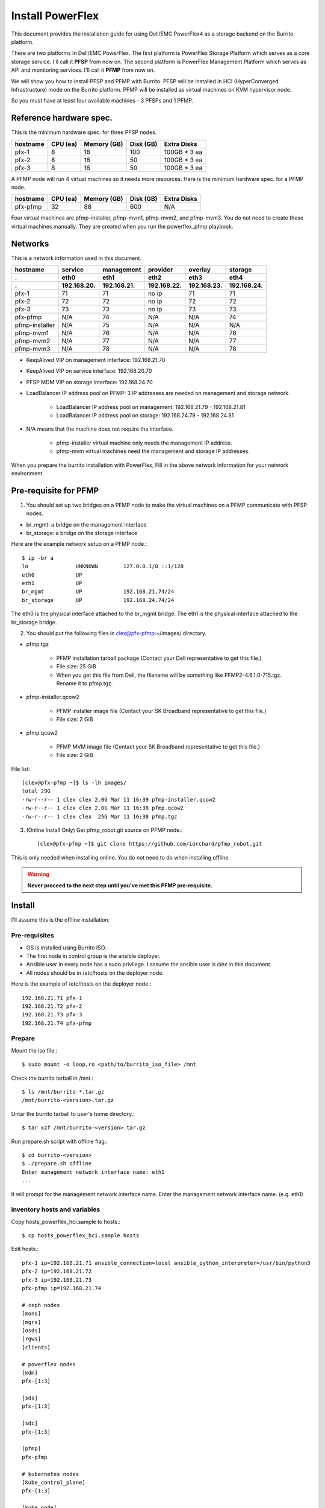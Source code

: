 Install PowerFlex
===================

This document provides the installation guide for using Dell/EMC PowerFlex4 
as a storage backend on the Burrito platform.

There are two platforms in Dell/EMC PowerFlex.
The first platform is PowerFlex Storage Platform which serves as a core
storage service. I'll call it **PFSP** from now on.
The second platform is PowerFlex Management Platform which serves as 
API and monitoring services. I'll call it **PFMP** from now on.

We will show you how to install PFSP and PFMP with Burrito.
PFSP will be installed in HCI (HyperConverged Infrastructure) mode on the
Burrito platform.
PFMP will be installed as virtual machines on KVM hypervisor node.

So you must have at least four available machines - 3 PFSPs and 1 PFMP.

Reference hardware spec.
-------------------------

This is the minimum hardware spec. for three PFSP nodes.

=========  ============ ============ ============ ===================
hostname   CPU (ea)     Memory (GB)  Disk (GB)     Extra Disks
=========  ============ ============ ============ ===================
pfx-1      8               16          100          100GB * 3 ea
pfx-2      8               16           50          100GB * 3 ea
pfx-3      8               16           50          100GB * 3 ea
=========  ============ ============ ============ ===================

A PFMP node will run 4 virtual machines so it needs more resources.
Here is the minimum hardware spec. for a PFMP node.

=========  ============ ============ ============ ===================
hostname   CPU (ea)     Memory (GB)  Disk (GB)     Extra Disks
=========  ============ ============ ============ ===================
pfx-pfmp   32             88          600           N/A
=========  ============ ============ ============ ===================

Four virtual machines are pfmp-installer, pfmp-mvm1, pfmp-mvm2, and
pfmp-mvm3. 
You do not need to create these virtual machines manually.
They are created when you run the powerflex_pfmp playbook.

Networks
---------

This is a network information used in this document.

============== ============ ============ ============ ============ ============
hostname       service      management   provider     overlay      storage
-------------- ------------ ------------ ------------ ------------ ------------
 .             eth0         eth1         eth2         eth3         eth4
 .             192.168.20.  192.168.21.  192.168.22.  192.168.23.  192.168.24.
============== ============ ============ ============ ============ ============
pfx-1           71          71           no ip           71          71
pfx-2           72          72           no ip           72          72
pfx-3           73          73           no ip           73          73
pfx-pfmp        N/A         74           N/A             N/A         74
pfmp-installer  N/A         75           N/A             N/A         N/A
pfmp-mvm1       N/A         76           N/A             N/A         76
pfmp-mvm2       N/A         77           N/A             N/A         77
pfmp-mvm3       N/A         78           N/A             N/A         78
============== ============ ============ ============ ============ ============

* KeepAlived VIP on management interface: 192.168.21.70
* KeepAlived VIP on service interface: 192.168.20.70
* PFSP MDM VIP on storage interface: 192.168.24.70
* LoadBalancer IP address pool on PFMP: 3 IP addresses are needed 
  on management and storage network.
  
    - LoadBalancer IP address pool on management: 192.168.21.79 - 192.168.21.81
    - LoadBalancer IP address pool on storage: 192.168.24.79 - 192.168.24.81

* N/A means that the machine does not require the interface.

    - pfmp-installer virtual machine only needs the management IP address.
    - pfmp-mvm virtual machines need the management and storage IP addresses.

When you prepare the burrito installation with PowerFlex,
Fill in the above network information for your network environment.

Pre-requisite for PFMP
-----------------------

1. You should set up two bridges on a PFMP node to make the virtual machines
   on a PFMP communicate with PFSP nodes.

* br_mgmt: a bridge on the management interface
* br_storage: a bridge on the storage interface

Here are the example network setup on a PFMP node.::

    $ ip -br a
    lo               UNKNOWN        127.0.0.1/8 ::1/128
    eth0             UP
    eth1             UP
    br_mgmt          UP             192.168.21.74/24
    br_storage       UP             192.168.24.74/24

The eth0 is the physical interface attached to the br_mgmt bridge.
The eth1 is the physical interface attached to the br_storage bridge.

2. You should put the following files in clex@pfx-pfmp:~/images/ directory.

* pfmp.tgz
  
    - PFMP installation tarball package (Contact your Dell representative 
      to get this file.)
    - File size: 25 GiB
    - When you get this file from Dell, the filename will be something like 
      PFMP2-4.6.1.0-715.tgz. Rename it to pfmp.tgz.

* pfmp-installer.qcow2
  
    - PFMP installer image file (Contact your SK Broadband representative 
      to get this file.)
    - File size: 2 GiB

* pfmp.qcow2
  
    - PFMP MVM image file (Contact your SK Broadband representative 
      to get this file.)
    - File size: 2 GiB

File list::

    [clex@pfx-pfmp ~]$ ls -lh images/
    total 29G
    -rw-r--r-- 1 clex clex 2.0G Mar 11 16:39 pfmp-installer.qcow2
    -rw-r--r-- 1 clex clex 2.0G Mar 11 16:38 pfmp.qcow2
    -rw-r--r-- 1 clex clex  25G Mar 11 16:38 pfmp.tgz

3. (Online Install Only) Get pfmp_robot.git source on PFMP node.::

    [clex@pfx-pfmp ~]$ git clone https://github.com/iorchard/pfmp_robot.git

This is only needed when installing online.
You do not need to do when installing offline.
    
.. warning::
   **Never proceed to the next step until you've met this PFMP pre-requisite.**

Install
--------

I'll assume this is the offline installation.

Pre-requisites
+++++++++++++++

* OS is installed using Burrito ISO.
* The first node in control group is the ansible deployer.
* Ansible user in every node has a sudo privilege. I assume the ansible user
  is `clex` in this document.
* All nodes should be in /etc/hosts on the deployer node.

Here is the example of /etc/hosts on the deployer node.::

    192.168.21.71 pfx-1
    192.168.21.72 pfx-2
    192.168.21.73 pfx-3
    192.168.21.74 pfx-pfmp

Prepare
++++++++

Mount the iso file.::

   $ sudo mount -o loop,ro <path/to/burrito_iso_file> /mnt

Check the burrito tarball in /mnt.::

   $ ls /mnt/burrito-*.tar.gz
   /mnt/burrito-<version>.tar.gz

Untar the burrito tarball to user's home directory.::

   $ tar xzf /mnt/burrito-<version>.tar.gz

Run prepare.sh script with offline flag.::

   $ cd burrito-<version>
   $ ./prepare.sh offline
   Enter management network interface name: eth1
   ...

It will prompt for the management network interface name. 
Enter the management network interface name. (e.g. eth1)

inventory hosts and variables
+++++++++++++++++++++++++++++++

Copy hosts_powerflex_hci.sample to hosts.::

    $ cp hosts_powerflex_hci.sample hosts

Edit hosts.::

    pfx-1 ip=192.168.21.71 ansible_connection=local ansible_python_interpreter=/usr/bin/python3
    pfx-2 ip=192.168.21.72
    pfx-3 ip=192.168.21.73
    pfx-pfmp ip=192.168.21.74
    
    # ceph nodes
    [mons]
    [mgrs]
    [osds]
    [rgws]
    [clients]
    
    # powerflex nodes
    [mdm]
    pfx-[1:3]
    
    [sds]
    pfx-[1:3]
    
    [sdc]
    pfx-[1:3]
    
    [pfmp]
    pfx-pfmp
    
    # kubernetes nodes
    [kube_control_plane]
    pfx-[1:3]
    
    [kube_node]
    pfx-[1:3]
    
    # openstack nodes
    [controller-node]
    pfx-[1:3]
    
    [network-node]
    pfx-[1:3]
    
    [compute-node]
    pfx-[1:3]

    ###################################################
    ## Do not touch below if you are not an expert!!! #
    ###################################################

Edit vars.yml.::

    ### define network interface names
    # set overlay_iface_name to null if you do not want to set up overlay network.
    # then, only provider network will be set up.
    svc_iface_name: eth0
    mgmt_iface_name: eth1
    provider_iface_name: eth2
    overlay_iface_name: eth3
    storage_iface_name: eth4
    
    ### ntp
    # Specify time servers for control nodes.
    # You can use the default ntp.org servers or time servers in your network.
    # If servers are offline and there is no time server in your network,
    #   set ntp_servers to empty list.
    #   Then, the control nodes will be the ntp servers for other nodes.
    ntp_servers: []
    
    ### keepalived VIP on management network (mandatory)
    keepalived_vip: "192.168.21.70"
    # keepalived VIP on service network (optional)
    # Set this if you do not have a direct access to management network
    # so you need to access horizon dashboard through service network.
    keepalived_vip_svc: "192.168.20.70"
    
    ### metallb
    # To use metallb LoadBalancer, set this to true
    metallb_enabled: true
    # set up MetalLB LoadBalancer IP range or cidr notation
    # IP range: 192.168.20.95-192.168.20.98 (4 IPs can be assigned.)
    # CIDR: 192.168.20.128/26 (192.168.20.128 - 191 can be assigned.)
    # Only one IP: 192.168.20.95/32
    metallb_ip_range: "192.168.20.69/32"
    
    ### storage
    # storage backends
    # If there are multiple backends, the first one is the default backend.
    # Warning) Never use lvm backend for production service!!!
    # lvm backend is for test or demo only.
    # lvm backend cannot be used as a primary backend
    #   since we does not support it for k8s storageclass yet.
    # lvm backend is only used by openstack cinder volume.
    storage_backends:
      - powerflex
    
    # ceph: set ceph configuration in group_vars/all/ceph_vars.yml
    # netapp: set netapp configuration in group_vars/all/netapp_vars.yml
    # powerflex: set powerflex configuration in group_vars/all/powerflex_vars.yml
    # hitachi: set hitachi configuration in group_vars/all/hitachi_vars.yml
    # primera: set HP primera configuration in group_vars/all/primera_vars.yml
    # lvm: set LVM configuration in group_vars/all/lvm_vars.yml
    # purestorage: set Pure Storage configuration in group_vars/all/purestorage_vars.yml
    # powerstore: set PowerStore configuration in group_vars/all/powerstore_vars.yml
    
    ###################################################
    ## Do not edit below if you are not an expert!!!  #
    ###################################################

Edit group_vars/all/powerflex_vars.yml.::

    # MDM VIPs on storage networks
    mdm_ip: 
      - "192.168.24.70"
    storage_iface_names:
      - eth4
    sds_devices:
      - /dev/sdb
      - /dev/sdc
      - /dev/sdd
    # PowerFlex Management Platform info
    pfmp_ip: "192.168.21.79"
    pfmp_port: 443
    pfmp_username: "admin"
    pfmp_password: "<PFMP admin password>"
    
    #
    # Do Not Edit below
    #

* The `pfmp_ip` is the first IP address in LoadBalancer management pool.
* The `pfmp_password` is the PFMP admin password you will set after finishing PFMP installation. The password policy is the combination of alphanumeric including uppercase and lowercase letters, and special characters.

Create a vault secret file
+++++++++++++++++++++++++++

Create a vault file to encrypt passwords.::

   $ ./run.sh vault
   <user> password:
   openstack admin password:
   Encryption successful

Enter <user> password for ssh connection to other nodes.

Enter openstack admin password which will be used when you connect to
openstack horizon dashboard.

Check the connectivity
++++++++++++++++++++++

Check the connections to other nodes.::

   $ ./run.sh ping

It should show SUCCESS on all nodes.

Install
++++++++

There should be no *failed* tasks in *PLAY RECAP* on each playbook run.

Each step has a verification process, so be sure to verify
before proceeding to the next step.

Verification processes are skipped in this document.
See `Online Installation` or `Offline Installation` document for a
verification process in each step.

.. warning::
   **Never proceed to the next step if the verification fails.**

Step.1 Preflight
^^^^^^^^^^^^^^^^^

Run a preflight playbook.::

   $ ./run.sh preflight

Step.2 HA
^^^^^^^^^^

Run a HA stack playbook.::

   $ ./run.sh ha

Step.3 PowerFlex PFMP
^^^^^^^^^^^^^^^^^^^^^^

Run a powerflex_pfmp playbook.::

    $ ./run.sh powerflex_pfmp

The playbook creates four virtual machines in pfx-pfmp node and 
unarchive pfmp.tgz tarball into pfmp-installer virtual machine.

Here is the virtual machine list on pfx-pfmp node.::

    [clex@pfx-pfmp ~]$ virsh list
     Id   Name             State
    --------------------------------
     17   pfmp-installer   running
     18   pfmp-mvm1        running
     19   pfmp-mvm2        running
     20   pfmp-mvm3        running

Go to pfmp-installer:/opt/dell/pfmp/PFMP_Installer/scripts.::

    [clex@pfx-pfmp ~]$ ssh pfmp-installer
    Last login: Tue Mar 11 16:51:51 2025 from 192.168.21.79
    [clex@pfmp-installer ~]$ cd /opt/dell/pfmp/PFMP_Installer/scripts

Run setup_installer.sh script.::

    [clex@pfmp-installer scripts]$ ./setup_installer.sh
    RUN_PARALLEL_DEPLOYMENTS is not set.
    RUN_PARALLEL_DEPLOYMENTS is set to: false
    
    Running Single Deployment flow mode
    No running Atlantic Installer container found.
    No running PFMP Installer container found.
    No instl_nw found.
    pfmp_installer_nw
    Loading Atlantic Installer container from : /opt/dell/pfmp
    ...
    Loaded image: asdrepo.isus.emc.com:9042/atlantic_installer:33-0.0.1-260.d1907f2
    e2e9b1d5e9c9c57f43a8aba3474c68e6e2ea9a7de50c24b52a64dfdac57a29a7
    Loading PFMP Installer container from : /opt/dell/pfmp
    ...
    Loaded image: localhost/pfmp_installer:latest

Check the atlantic_installer container is running.::

    [clex@pfmp-installer ~]$ sudo podman ps
    CONTAINER ID  IMAGE                                                              COMMAND               CREATED       STATUS       PORTS       NAMES
    c8788df7a867  asdrepo.isus.emc.com:9042/atlantic_installer:33-0.0.1-260.d1907f2  /bin/sh -c api_pr...  42 hours ago  Up 42 hours              atlantic_installer

Run install_PFMP.sh script.::

    [clex@pfmp-installer scripts]$ sudo ./install_PFMP.sh
    ...
    Are ssh keys used for authentication connecting to the cluster nodes[Y]?:n
    Please enter the ssh username for the nodes specified in the PFMP_Config.json[root]:clex
    Are passwords the same for all the cluster nodes[Y]?:
    Please enter the ssh password for the nodes specified in the PFMP_Config.json.
    Password:
    Are the nodes used for the PFMP cluster, co-res nodes [Y]?:n
    ...
    2025-03-09 07:16:49,740 | INFO | Setting up the cluster
    54%|####################################                                       |


It will take a long time.
It creates a kubernetes cluster on pfmp-mvm virtual machines and installs
PFMP application pods on the kubernetes cluster.

You can see the installation logs at
pfmp-installer:/opt/dell/pfmp/atlantic/logs/bedrock.log.

Now go back to pfx-1 and continue to install Burrito.

Step.4 Kubernetes
^^^^^^^^^^^^^^^^^^

Run a k8s playbook.::

    $ ./run.sh k8s

Step.5 Storage
^^^^^^^^^^^^^^^

Run a storage playbook.::

    $ ./run.sh storage

Step.6 PowerFlex Importing PFSP
^^^^^^^^^^^^^^^^^^^^^^^^^^^^^^^^

Now go back to pfmp-installer and wait until install_PFMP.sh script is 
finished.

This is the shell output when it's done.::

    [clex@pfmp-installer scripts]$ sudo ./install_PFMP.sh
    ...
    Are ssh keys used for authentication connecting to the cluster nodes[Y]?:n
    Please enter the ssh username for the nodes specified in the PFMP_Config.json[root]:clex
    Are passwords the same for all the cluster nodes[Y]?:
    Please enter the ssh password for the nodes specified in the PFMP_Config.json.
    Password:
    Are the nodes used for the PFMP cluster, co-res nodes [Y]?:n
    ...
    2025-03-09 07:16:49,740 | INFO | Setting up the cluster
    100%|##########################################################################|
    2025-03-09 07:55:25,040 | INFO | Deploying the apps
    100%|##########################################################################|
    2025-03-09 10:07:30,190 | INFO | Trying to connect to node:192.168.21.76
    2025-03-09 10:07:32,153 | INFO | UI can be accessed at:pfmp.cluster.local which needs to be resolved to 192.168.21.79
    2025-03-09 10:07:32,153 | INFO | Deployed the cluster and applications.
    [clex@pfmp-installer scripts]$

As it says, UI can be accessed at pfmp.cluster.local which needs to be
resolved to 192.168.21.79.

Add pfmp.cluster.local IP address in /etc/hosts on your laptop.::

    192.168.21.79 pfmp.cluster.local

Open your browser and go to https://pfmp.cluster.local/.
It will give you a warning about security issue since the TLS certificate is
a self-signed certificate. Go ahead and accept the risk. Then you will see the
PFMP login page.

The ID is `admin` and the default password is `Admin123!`.
Once you logged in, you will be forced to change the admin password.
Change the admin password to `pfmp_password` value you set up in
group_vars/all/powerflex_vars.yml.

1. At the first login, you get the welcome page in 
   the Initial Configuration Wizard. just click Next.

.. image:: ../_static/images/powerflex/01_welcome.png
   :width: 1200
   :alt: Welcome page

2. SupportAssist (Optional): Click Next.

.. image:: ../_static/images/powerflex/02_supportassist.png
   :width: 1200
   :alt: Support Assist

3. Installation Type: Select "I have a PowerFlex instance to import" and
   click Next.

.. image:: ../_static/images/powerflex/03_installation_type.png
   :width: 1200
   :alt: Installation Type

.. image:: ../_static/images/powerflex/04_installation_type_import.png
   :width: 1200
   :alt: Installation Type Import

Which version of PowerFlex is your system running on::

    Select PowerFlex 4.x

MDM IP Addresses: Enter mdm management ip addresses::

    192.168.21.71 -> Add IP
    192.168.21.72 -> Add IP

System ID: You can get System ID by running 
'sudo /opt/emc/scaleio/sdc/bin/drv_cfg --query_mdms'::

    $ sudo /opt/emc/scaleio/sdc/bin/drv_cfg --query_mdms
    Retrieved 1 mdm(s)
    MDM-ID 65d20822f2b3420f SDC ID 147f83d700000001 INSTALLATION ID 5e9b0766027ccaed IPs [0]-192.168.24.70

MDM-ID is the System ID. Type MDM-ID in System ID text box.

Credentials:  Click '+' sign::

    Create Credentials
    
        Credential Name: lia
        LIA Password: <openstack_admin_password>
        Confirm LIA Password: <openstack_admin_password>
    
    'Save'

LIA password is the openstack admin password you typed 
when you run './run.sh vault'.

.. image:: ../_static/images/powerflex/05_create_credentials.png
   :width: 1200
   :alt: Create Credentials

4. Validation

.. image:: ../_static/images/powerflex/06_validation.png
   :width: 1200
   :alt: Validation

Click Next.

5. Summary

.. image:: ../_static/images/powerflex/07_summary.png
   :width: 1200
   :alt: Summary

Click Finish.

See Running MGMT Jobs at the top icon.
There will be jobs running.
It takes about 2-3 minutes.

.. image:: ../_static/images/powerflex/running_MGMT_jobs.png
   :width: 1200
   :alt: Running MGMT jobs

.. image:: ../_static/images/powerflex/jobs.png
   :width: 1200
   :alt: Jobs

When it is finished, go to Dashboard and you will see the PFSP information
(Protection Domains, Storage Pools, Hosts)

.. image:: ../_static/images/powerflex/dashboard.png
   :width: 1200
   :alt: Dashboard

Step.7 PowerFlex CSI
^^^^^^^^^^^^^^^^^^^^

Run powerflex csi playbook.::

    $ ./run.sh powerflex_csi

Check if all pods are running and ready in vxflexos namespace.::

   $ sudo kubectl get pods -n vxflexos
   NAME                                   READY   STATUS    RESTARTS   AGE
   vxflexos-controller-744989794d-92bvf   5/5     Running   0          18h
   vxflexos-controller-744989794d-gblz2   5/5     Running   0          18h
   vxflexos-node-dh55h                    2/2     Running   0          18h
   vxflexos-node-k7kpb                    2/2     Running   0          18h
   vxflexos-node-tk7hd                    2/2     Running   0          18h

And check if powerflex storageclass is created.::

   $ sudo kubectl get storageclass powerflex
   NAME                  PROVISIONER                RECLAIMPOLICY   VOLUMEBINDINGMODE      ALLOWVOLUMEEXPANSION   AGE
   powerflex (default)   csi-vxflexos.dellemc.com   Delete          WaitForFirstConsumer   true                   20h

From now on, the installation process is the same as 
:doc:`The offline installation guide <install_offline>`.

Step.8 Patch
^^^^^^^^^^^^^^

Run a patch playbook.::

    $ ./run.sh patch

Step.9 Registry
^^^^^^^^^^^^^^^^

Run a registry playbook.::

    $ ./run.sh registry

Step.10 Landing
^^^^^^^^^^^^^^^^

Run a landing playbook.::

    $ ./run.sh landing

Step.11 Burrito (OpenStack)
^^^^^^^^^^^^^^^^^^^^^^^^^^^^

Run a burrito playbook.::

    $ ./run.sh burrito

After you installed all, go to PFMP dashboard again and 
you can see some activities in dashboard.

.. image:: ../_static/images/powerflex/dashboard2.png
   :width: 1200
   :alt: Dashboard2


